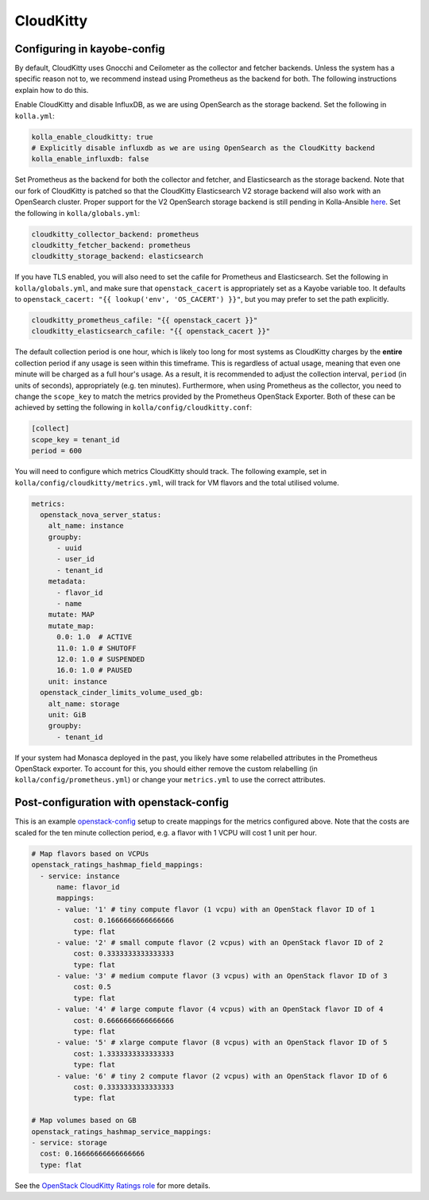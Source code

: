 ==========
CloudKitty
==========

Configuring in kayobe-config
============================

By default, CloudKitty uses Gnocchi and Ceilometer as the collector and fetcher
backends. Unless the system has a specific reason not to, we recommend instead
using Prometheus as the backend for both. The following instructions explain
how to do this.

Enable CloudKitty and disable InfluxDB, as we are using OpenSearch as the
storage backend. Set the following in ``kolla.yml``:

.. code-block:: yaml

  kolla_enable_cloudkitty: true
  # Explicitly disable influxdb as we are using OpenSearch as the CloudKitty backend
  kolla_enable_influxdb: false

Set Prometheus as the backend for both the collector and fetcher, and
Elasticsearch as the storage backend. Note that our fork of CloudKitty is
patched so that the CloudKitty Elasticsearch V2 storage backend will also work
with an OpenSearch cluster. Proper support for the V2 OpenSearch storage
backend is still pending in Kolla-Ansible `here
<https://review.opendev.org/c/openstack/kolla-ansible/+/898555>`__. Set the
following in ``kolla/globals.yml``:

.. code-block:: yaml

  cloudkitty_collector_backend: prometheus
  cloudkitty_fetcher_backend: prometheus
  cloudkitty_storage_backend: elasticsearch

If you have TLS enabled, you will also need to set the cafile for Prometheus
and Elasticsearch. Set the following in ``kolla/globals.yml``, and make sure
that ``openstack_cacert`` is appropriately set as a Kayobe variable too. It
defaults to ``openstack_cacert: "{{ lookup('env', 'OS_CACERT') }}"``, but you
may prefer to set the path explicitly.

.. code-block:: yaml

  cloudkitty_prometheus_cafile: "{{ openstack_cacert }}"
  cloudkitty_elasticsearch_cafile: "{{ openstack_cacert }}"

The default collection period is one hour, which is likely too long for most
systems as CloudKitty charges by the **entire** collection period if any usage
is seen within this timeframe. This is regardless of actual usage, meaning that
even one minute will be charged as a full hour's usage. As a result, it is
recommended to adjust the collection interval, ``period`` (in units of
seconds), appropriately (e.g. ten minutes). Furthermore, when using Prometheus
as the collector, you need to change the ``scope_key`` to match the metrics
provided by the Prometheus OpenStack Exporter. Both of these can be achieved by
setting the following in ``kolla/config/cloudkitty.conf``:

.. code-block:: console

  [collect]
  scope_key = tenant_id
  period = 600

You will need to configure which metrics CloudKitty should track. The following
example, set in ``kolla/config/cloudkitty/metrics.yml``, will track for VM flavors and
the total utilised volume.

.. code-block:: yaml

  metrics:
    openstack_nova_server_status:
      alt_name: instance
      groupby:
        - uuid
        - user_id
        - tenant_id
      metadata:
        - flavor_id
        - name
      mutate: MAP
      mutate_map:
        0.0: 1.0  # ACTIVE
        11.0: 1.0 # SHUTOFF
        12.0: 1.0 # SUSPENDED
        16.0: 1.0 # PAUSED
      unit: instance
    openstack_cinder_limits_volume_used_gb:
      alt_name: storage
      unit: GiB
      groupby:
        - tenant_id

If your system had Monasca deployed in the past, you likely have some
relabelled attributes in the Prometheus OpenStack exporter. To account for
this, you should either remove the custom relabelling (in
``kolla/config/prometheus.yml``) or change your ``metrics.yml`` to use the
correct attributes.

Post-configuration with openstack-config
========================================

This is an example `openstack-config
<https://github.com/stackhpc/openstack-config>`__ setup to create mappings for
the metrics configured above. Note that the costs are scaled for the ten minute
collection period, e.g. a flavor with 1 VCPU will cost 1 unit per hour.

.. code-block:: yaml

  # Map flavors based on VCPUs
  openstack_ratings_hashmap_field_mappings:
    - service: instance
        name: flavor_id
        mappings:
        - value: '1' # tiny compute flavor (1 vcpu) with an OpenStack flavor ID of 1
            cost: 0.1666666666666666
            type: flat
        - value: '2' # small compute flavor (2 vcpus) with an OpenStack flavor ID of 2
            cost: 0.3333333333333333
            type: flat
        - value: '3' # medium compute flavor (3 vcpus) with an OpenStack flavor ID of 3
            cost: 0.5
            type: flat
        - value: '4' # large compute flavor (4 vcpus) with an OpenStack flavor ID of 4
            cost: 0.6666666666666666
            type: flat
        - value: '5' # xlarge compute flavor (8 vcpus) with an OpenStack flavor ID of 5
            cost: 1.3333333333333333
            type: flat
        - value: '6' # tiny 2 compute flavor (2 vcpus) with an OpenStack flavor ID of 6
            cost: 0.3333333333333333
            type: flat

  # Map volumes based on GB
  openstack_ratings_hashmap_service_mappings:
  - service: storage
    cost: 0.16666666666666666
    type: flat

See the `OpenStack CloudKitty Ratings role
<https://github.com/stackhpc/ansible-collection-openstack/tree/main/roles/os_ratings>`__
for more details.
